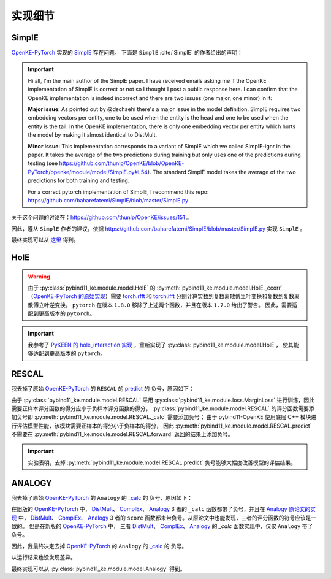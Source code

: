 实现细节
==================================

SimplE
---------

`OpenKE-PyTorch <https://github.com/thunlp/OpenKE/tree/OpenKE-PyTorch>`__ 实现的 `SimplE <https://github.com/LuYF-Lemon-love/pybind11-OpenKE/blob/thunlp-OpenKE-PyTorch/openke/module/model/SimplE.py>`__ 存在问题。
下面是 ``SimplE`` :cite:`SimplE` 的作者给出的声明：

.. Important::

    Hi all, I'm the main author of the SimplE paper. I have received emails asking me if the OpenKE implementation of SimplE is correct or not so I thought I post a public response here. I can confirm that the OpenKE implementation is indeed incorrect and there are two issues (one major, one minor) in it:
    
    **Major issue**: As pointed out by @dschaehi there's a major issue in the model definition. SimplE requires two embedding vectors per entity, one to be used when the entity is the head and one to be used when the entity is the tail. In the OpenKE implementation, there is only one embedding vector per entity which hurts the model by making it almost identical to DistMult.
    
    **Minor issue**: This implementation corresponds to a variant of SimplE which we called SimplE-ignr in the paper. It takes the average of the two predictions during training but only uses one of the predictions during testing (see https://github.com/thunlp/OpenKE/blob/OpenKE-PyTorch/openke/module/model/SimplE.py#L54). The standard SimplE model takes the average of the two predictions for both training and testing.

    For a correct pytorch implementation of SimplE, I recommend this repo: https://github.com/baharefatemi/SimplE/blob/master/SimplE.py

关于这个问题的讨论在：https://github.com/thunlp/OpenKE/issues/151 。

因此，遵从 ``SimplE`` 作者的建议，依据 https://github.com/baharefatemi/SimplE/blob/master/SimplE.py 实现 ``SimplE`` 。

最终实现可以从 `这里 <_modules/pybind11_ke/module/model/SimplE.html#SimplE>`_ 得到。

.. _details_hole:

HolE
---------

.. WARNING:: 由于 :py:class:`pybind11_ke.module.model.HolE` 的
    :py:meth:`pybind11_ke.module.model.HolE._ccorr` （`OpenKE-PyTorch 的原始实现 <https://github.com/LuYF-Lemon-love/pybind11-OpenKE/blob/thunlp-OpenKE-PyTorch/openke/module/model/HolE.py#L60>`__）需要
    `torch.rfft <https://pytorch.org/docs/1.7.0/generated/torch.rfft.html#torch.rfft>`_ 和 `torch.ifft <https://pytorch.org/docs/1.7.0/generated/torch.ifft.html#torch.ifft>`_ 分别计算实数到复数离散傅里叶变换和复数到复数离散傅立叶逆变换。
    ``pytorch`` 在版本 ``1.8.0`` 移除了上述两个函数，并且在版本 ``1.7.0`` 给出了警告。
    因此，需要适配到更高版本的 ``pytorch``。

.. Important::
    我参考了 `PyKEEN 的 hole_interaction 实现 <https://pykeen.readthedocs.io/en/stable/api/pykeen.nn.functional.hole_interaction.html#pykeen.nn.functional.hole_interaction>`_ ，重新实现了 :py:class:`pybind11_ke.module.model.HolE`，
    使其能够适配到更高版本的 ``pytorch``。

RESCAL
---------

我去掉了原始 `OpenKE-PyTorch <https://github.com/thunlp/OpenKE/tree/OpenKE-PyTorch>`__ 的 ``RESCAL`` 的
`predict <https://github.com/LuYF-Lemon-love/pybind11-OpenKE/blob/thunlp-OpenKE-PyTorch/openke/module/model/RESCAL.py#L45>`__ 的
负号，原因如下：

由于 :py:class:`pybind11_ke.module.model.RESCAL` 采用 :py:class:`pybind11_ke.module.loss.MarginLoss` 进行训练，因此需要正样本评分函数的得分应小于负样本评分函数的得分，
:py:class:`pybind11_ke.module.model.RESCAL` 的评分函数需要添加负号即 :py:meth:`pybind11_ke.module.model.RESCAL._calc` 需要添加负号；
由于 pybind11-OpenKE 使用底层 C++ 模块进行评估模型性能，该模块需要正样本的得分小于负样本的得分，
因此 :py:meth:`pybind11_ke.module.model.RESCAL.predict` 不需要在 :py:meth:`pybind11_ke.module.model.RESCAL.forward` 返回的结果上添加负号。

.. Important::
    实验表明，去掉 :py:meth:`pybind11_ke.module.model.RESCAL.predict` 负号能够大幅度改善模型的评估结果。

ANALOGY
---------

我去掉了原始 `OpenKE-PyTorch <https://github.com/thunlp/OpenKE/tree/OpenKE-PyTorch>`__ 的 ``Analogy`` 的
`_calc <https://github.com/LuYF-Lemon-love/pybind11-OpenKE/blob/thunlp-OpenKE-PyTorch/openke/module/model/Analogy.py#L27>`__ 的
负号，原因如下：

在旧版的 `OpenKE-PyTorch <https://github.com/thunlp/OpenKE/tree/OpenKE-PyTorch(old)>`__ 中，
`DistMult <https://github.com/thunlp/OpenKE/blob/OpenKE-PyTorch(old)/models/DistMult.py#L23>`__、
`ComplEx <https://github.com/thunlp/OpenKE/blob/OpenKE-PyTorch(old)/models/ComplEx.py#L36>`__、
`Analogy <https://github.com/thunlp/OpenKE/blob/OpenKE-PyTorch(old)/models/Analogy.py#L30>`__ 3 者的
``_calc`` 函数都带了负号，并且在
`Analogy 原论文的实现 <https://github.com/quark0/ANALOGY>`__ 中，
`DistMult <https://github.com/quark0/ANALOGY/blob/master/main.cpp#L487>`__、
`ComplEx <https://github.com/quark0/ANALOGY/blob/master/main.cpp#L527>`__、
`Analogy <https://github.com/quark0/ANALOGY/blob/master/main.cpp#L583>`__ 3 者的
``score`` 函数都未带负号。从原论文中也能发现，三者的评分函数的符号应该是一致的。
但是在新版的 `OpenKE-PyTorch <https://github.com/thunlp/OpenKE/tree/OpenKE-PyTorch>`__ 中，
三者 `DistMult <https://github.com/LuYF-Lemon-love/pybind11-OpenKE/blob/thunlp-OpenKE-PyTorch/openke/module/model/DistMult.py#L40>`__、
`ComplEx <https://github.com/LuYF-Lemon-love/pybind11-OpenKE/blob/thunlp-OpenKE-PyTorch/openke/module/model/ComplEx.py#L21>`__、
`Analogy <https://github.com/LuYF-Lemon-love/pybind11-OpenKE/blob/thunlp-OpenKE-PyTorch/openke/module/model/Analogy.py#L27>`__ 的
`_calc` 函数实现中，仅仅 ``Analogy`` 带了负号。

因此，我最终决定去掉 `OpenKE-PyTorch <https://github.com/thunlp/OpenKE/tree/OpenKE-PyTorch>`__ 的 ``Analogy`` 的
`_calc <https://github.com/LuYF-Lemon-love/pybind11-OpenKE/blob/thunlp-OpenKE-PyTorch/openke/module/model/Analogy.py#L27>`__ 的
负号。

从运行结果也没发现差异。 

最终实现可以从 :py:class:`pybind11_ke.module.model.Analogy` 得到。